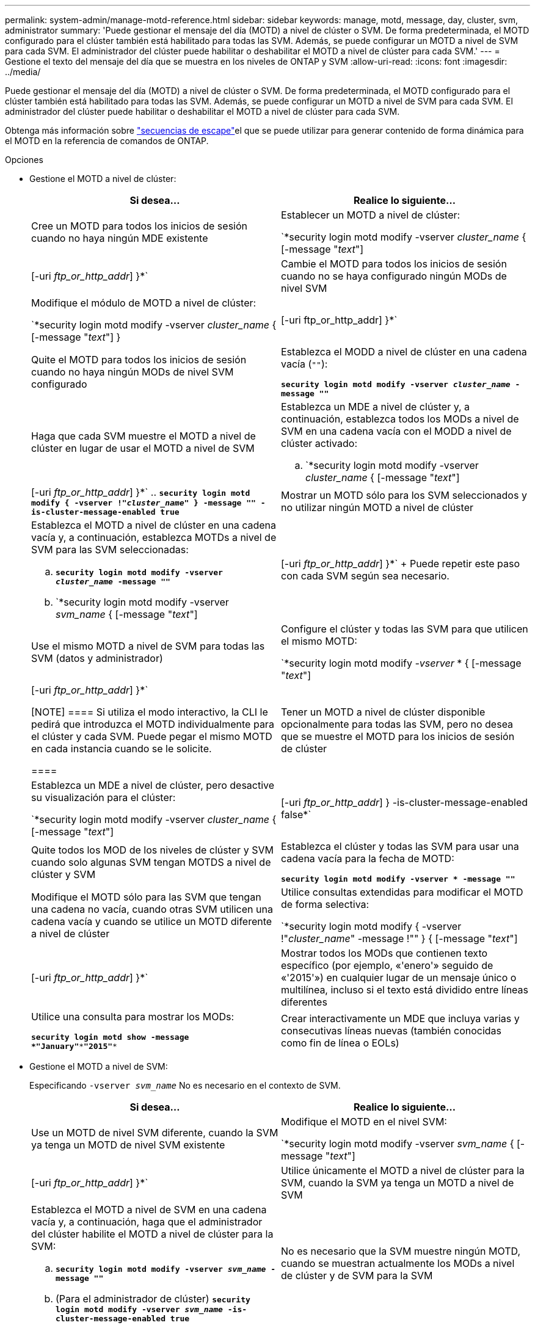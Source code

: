 ---
permalink: system-admin/manage-motd-reference.html 
sidebar: sidebar 
keywords: manage, motd, message, day, cluster, svm, administrator 
summary: 'Puede gestionar el mensaje del día (MOTD) a nivel de clúster o SVM. De forma predeterminada, el MOTD configurado para el clúster también está habilitado para todas las SVM. Además, se puede configurar un MOTD a nivel de SVM para cada SVM. El administrador del clúster puede habilitar o deshabilitar el MOTD a nivel de clúster para cada SVM.' 
---
= Gestione el texto del mensaje del día que se muestra en los niveles de ONTAP y SVM
:allow-uri-read: 
:icons: font
:imagesdir: ../media/


[role="lead"]
Puede gestionar el mensaje del día (MOTD) a nivel de clúster o SVM. De forma predeterminada, el MOTD configurado para el clúster también está habilitado para todas las SVM. Además, se puede configurar un MOTD a nivel de SVM para cada SVM. El administrador del clúster puede habilitar o deshabilitar el MOTD a nivel de clúster para cada SVM.

Obtenga más información sobre link:https://docs.netapp.com/us-en/ontap-cli//security-login-motd-modify.html#parameters["secuencias de escape"^]el que se puede utilizar para generar contenido de forma dinámica para el MOTD en la referencia de comandos de ONTAP.

.Opciones
* Gestione el MOTD a nivel de clúster:
+
|===
| Si desea... | Realice lo siguiente... 


 a| 
Cree un MOTD para todos los inicios de sesión cuando no haya ningún MDE existente
 a| 
Establecer un MOTD a nivel de clúster:

`*security login motd modify -vserver _cluster_name_ { [-message "_text_"] | [-uri _ftp_or_http_addr_] }*`



 a| 
Cambie el MOTD para todos los inicios de sesión cuando no se haya configurado ningún MODs de nivel SVM
 a| 
Modifique el módulo de MOTD a nivel de clúster:

`*security login motd modify -vserver _cluster_name_ { [-message "_text_"] } | [-uri ftp_or_http_addr] }*`



 a| 
Quite el MOTD para todos los inicios de sesión cuando no haya ningún MODs de nivel SVM configurado
 a| 
Establezca el MODD a nivel de clúster en una cadena vacía (`""`):

`*security login motd modify -vserver _cluster_name_ -message ""*`



 a| 
Haga que cada SVM muestre el MOTD a nivel de clúster en lugar de usar el MOTD a nivel de SVM
 a| 
Establezca un MDE a nivel de clúster y, a continuación, establezca todos los MODs a nivel de SVM en una cadena vacía con el MODD a nivel de clúster activado:

.. `*security login motd modify -vserver _cluster_name_ { [-message "_text_"] | [-uri _ftp_or_http_addr_] }*`
.. `*security login motd modify { -vserver !"_cluster_name_" } -message "" -is-cluster-message-enabled true*`




 a| 
Mostrar un MOTD sólo para los SVM seleccionados y no utilizar ningún MOTD a nivel de clúster
 a| 
Establezca el MOTD a nivel de clúster en una cadena vacía y, a continuación, establezca MOTDs a nivel de SVM para las SVM seleccionadas:

.. `*security login motd modify -vserver _cluster_name_ -message ""*`
.. `*security login motd modify -vserver _svm_name_ { [-message "_text_"] | [-uri _ftp_or_http_addr_] }*`
+
Puede repetir este paso con cada SVM según sea necesario.





 a| 
Use el mismo MOTD a nivel de SVM para todas las SVM (datos y administrador)
 a| 
Configure el clúster y todas las SVM para que utilicen el mismo MOTD:

`*security login motd modify _-vserver_ * { [-message "_text_"] | [-uri _ftp_or_http_addr_] }*`

[NOTE]
====
Si utiliza el modo interactivo, la CLI le pedirá que introduzca el MOTD individualmente para el clúster y cada SVM. Puede pegar el mismo MOTD en cada instancia cuando se le solicite.

====


 a| 
Tener un MOTD a nivel de clúster disponible opcionalmente para todas las SVM, pero no desea que se muestre el MOTD para los inicios de sesión de clúster
 a| 
Establezca un MDE a nivel de clúster, pero desactive su visualización para el clúster:

`*security login motd modify -vserver _cluster_name_ { [-message "_text_"] | [-uri _ftp_or_http_addr_] } -is-cluster-message-enabled false*`



 a| 
Quite todos los MOD de los niveles de clúster y SVM cuando solo algunas SVM tengan MOTDS a nivel de clúster y SVM
 a| 
Establezca el clúster y todas las SVM para usar una cadena vacía para la fecha de MOTD:

`*security login motd modify -vserver * -message ""*`



 a| 
Modifique el MOTD sólo para las SVM que tengan una cadena no vacía, cuando otras SVM utilicen una cadena vacía y cuando se utilice un MOTD diferente a nivel de clúster
 a| 
Utilice consultas extendidas para modificar el MOTD de forma selectiva:

`*security login motd modify { -vserver !"_cluster_name_" -message !"" } { [-message "_text_"] | [-uri _ftp_or_http_addr_] }*`



 a| 
Mostrar todos los MODs que contienen texto específico (por ejemplo, «'enero'» seguido de «'2015'») en cualquier lugar de un mensaje único o multilínea, incluso si el texto está dividido entre líneas diferentes
 a| 
Utilice una consulta para mostrar los MODs:

`*security login motd show -message *"January"\***"2015"**`



 a| 
Crear interactivamente un MDE que incluya varias y consecutivas líneas nuevas (también conocidas como fin de línea o EOLs)
 a| 
En el modo interactivo, presione la barra espaciadora seguida de Intro para crear una línea en blanco sin terminar la entrada para el MODD.

|===
* Gestione el MOTD a nivel de SVM:
+
Especificando `-vserver _svm_name_` No es necesario en el contexto de SVM.

+
|===
| Si desea... | Realice lo siguiente... 


 a| 
Use un MOTD de nivel SVM diferente, cuando la SVM ya tenga un MOTD de nivel SVM existente
 a| 
Modifique el MOTD en el nivel SVM:

`*security login motd modify -vserver _svm_name_ { [-message "_text_"] | [-uri _ftp_or_http_addr_] }*`



 a| 
Utilice únicamente el MOTD a nivel de clúster para la SVM, cuando la SVM ya tenga un MOTD a nivel de SVM
 a| 
Establezca el MOTD a nivel de SVM en una cadena vacía y, a continuación, haga que el administrador del clúster habilite el MOTD a nivel de clúster para la SVM:

.. `*security login motd modify -vserver _svm_name_ -message ""*`
.. (Para el administrador de clúster) `*security login motd modify -vserver _svm_name_ -is-cluster-message-enabled true*`




 a| 
No es necesario que la SVM muestre ningún MOTD, cuando se muestran actualmente los MODs a nivel de clúster y de SVM para la SVM
 a| 
Establezca el MOTD a nivel de SVM en una cadena vacía y, a continuación, haga que el administrador del clúster deshabilite el MOTD a nivel de clúster para la SVM:

.. `*security login motd modify -vserver _svm_name_ -message ""*`
.. (Para el administrador de clúster) `*security login motd modify -vserver _svm_name_ -is-cluster-message-enabled false*`


|===


Obtenga más información sobre los comandos descritos en este procedimiento en el link:https://docs.netapp.com/us-en/ontap-cli/["Referencia de comandos de la ONTAP"^].
